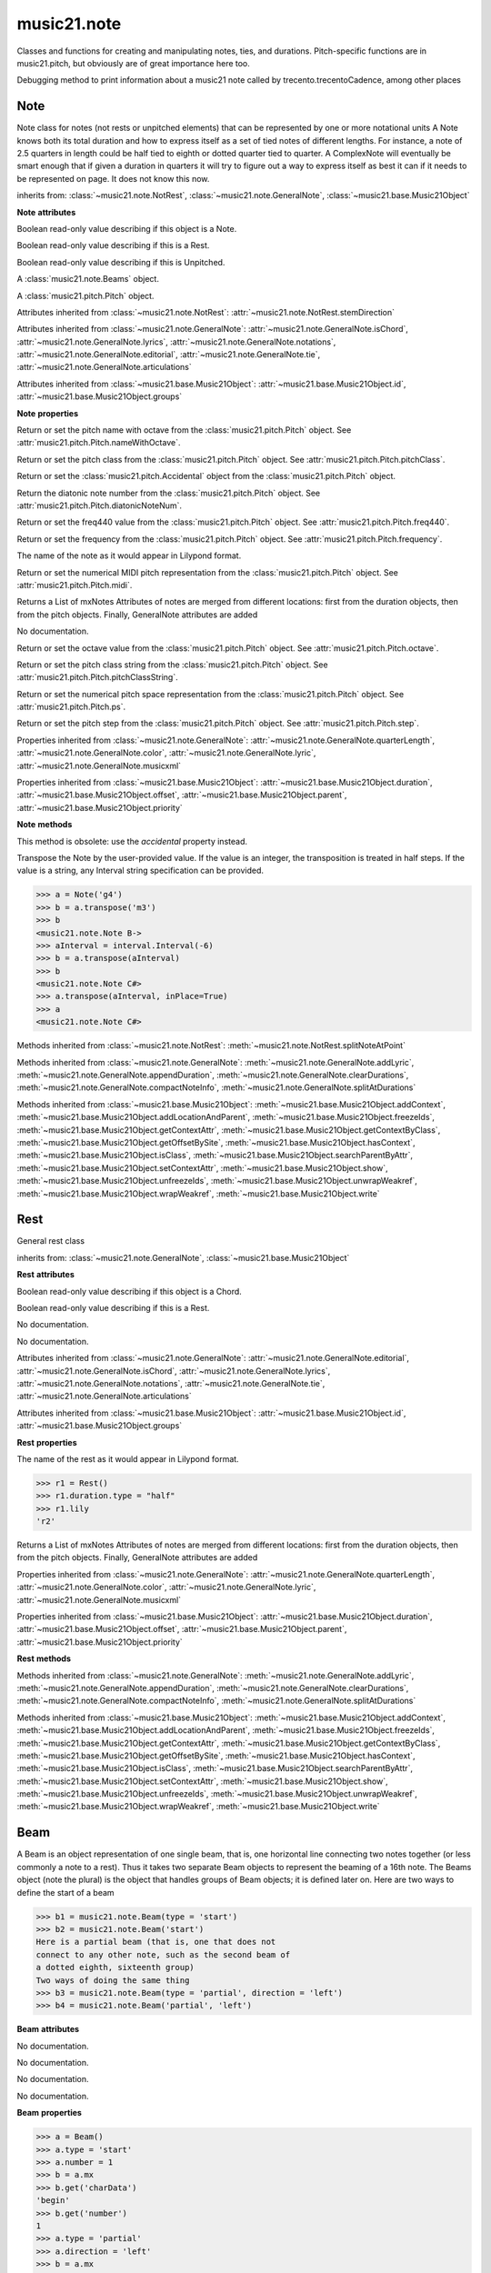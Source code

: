 .. _moduleNote:

music21.note
============

.. WARNING: DO NOT EDIT THIS FILE: AUTOMATICALLY GENERATED

.. module:: music21.note

Classes and functions for creating and manipulating notes, ties, and durations. Pitch-specific functions are in music21.pitch, but obviously are of great importance here too. 


.. function:: noteFromDiatonicNumber(number)


.. function:: sendNoteInfo(music21noteObject)

Debugging method to print information about a music21 note called by trecento.trecentoCadence, among other places 

Note
----

.. class:: Note(*arguments, **keywords)

    Note class for notes (not rests or unpitched elements) that can be represented by one or more notational units A Note knows both its total duration and how to express itself as a set of tied notes of different lengths. For instance, a note of 2.5 quarters in length could be half tied to eighth or dotted quarter tied to quarter. A ComplexNote will eventually be smart enough that if given a duration in quarters it will try to figure out a way to express itself as best it can if it needs to be represented on page.  It does not know this now. 

    inherits from: :class:`~music21.note.NotRest`, :class:`~music21.note.GeneralNote`, :class:`~music21.base.Music21Object`

    **Note** **attributes**

    .. attribute:: isNote

    Boolean read-only value describing if this object is a Note. 

    .. attribute:: isRest

    Boolean read-only value describing if this is a Rest. 

    .. attribute:: isUnpitched

    Boolean read-only value describing if this is Unpitched. 

    .. attribute:: beams

    A :class:`music21.note.Beams` object. 

    .. attribute:: pitch

    A :class:`music21.pitch.Pitch` object. 

    Attributes inherited from :class:`~music21.note.NotRest`: :attr:`~music21.note.NotRest.stemDirection`

    Attributes inherited from :class:`~music21.note.GeneralNote`: :attr:`~music21.note.GeneralNote.isChord`, :attr:`~music21.note.GeneralNote.lyrics`, :attr:`~music21.note.GeneralNote.notations`, :attr:`~music21.note.GeneralNote.editorial`, :attr:`~music21.note.GeneralNote.tie`, :attr:`~music21.note.GeneralNote.articulations`

    Attributes inherited from :class:`~music21.base.Music21Object`: :attr:`~music21.base.Music21Object.id`, :attr:`~music21.base.Music21Object.groups`

    **Note** **properties**

    .. attribute:: nameWithOctave

    Return or set the pitch name with octave from the :class:`music21.pitch.Pitch` object. See :attr:`music21.pitch.Pitch.nameWithOctave`. 

    .. attribute:: pitchClass

    Return or set the pitch class from the :class:`music21.pitch.Pitch` object. See :attr:`music21.pitch.Pitch.pitchClass`. 

    .. attribute:: accidental

    Return or set the :class:`music21.pitch.Accidental` object from the :class:`music21.pitch.Pitch` object. 

    .. attribute:: diatonicNoteNum

    Return the diatonic note number from the :class:`music21.pitch.Pitch` object. See :attr:`music21.pitch.Pitch.diatonicNoteNum`. 

    .. attribute:: freq440

    Return or set the freq440 value from the :class:`music21.pitch.Pitch` object. See :attr:`music21.pitch.Pitch.freq440`. 

    .. attribute:: frequency

    Return or set the frequency from the :class:`music21.pitch.Pitch` object. See :attr:`music21.pitch.Pitch.frequency`. 

    .. attribute:: lily

    The name of the note as it would appear in Lilypond format. 

    .. attribute:: midi

    Return or set the numerical MIDI pitch representation from the :class:`music21.pitch.Pitch` object. See :attr:`music21.pitch.Pitch.midi`. 

    .. attribute:: mx

    Returns a List of mxNotes Attributes of notes are merged from different locations: first from the duration objects, then from the pitch objects. Finally, GeneralNote attributes are added 

    .. attribute:: name

    No documentation. 

    .. attribute:: octave

    Return or set the octave value from the :class:`music21.pitch.Pitch` object. See :attr:`music21.pitch.Pitch.octave`. 

    .. attribute:: pitchClassString

    Return or set the pitch class string from the :class:`music21.pitch.Pitch` object. See :attr:`music21.pitch.Pitch.pitchClassString`. 

    .. attribute:: ps

    Return or set the numerical pitch space representation from the :class:`music21.pitch.Pitch` object. See :attr:`music21.pitch.Pitch.ps`. 

    .. attribute:: step

    Return or set the pitch step from the :class:`music21.pitch.Pitch` object. See :attr:`music21.pitch.Pitch.step`. 

    Properties inherited from :class:`~music21.note.GeneralNote`: :attr:`~music21.note.GeneralNote.quarterLength`, :attr:`~music21.note.GeneralNote.color`, :attr:`~music21.note.GeneralNote.lyric`, :attr:`~music21.note.GeneralNote.musicxml`

    Properties inherited from :class:`~music21.base.Music21Object`: :attr:`~music21.base.Music21Object.duration`, :attr:`~music21.base.Music21Object.offset`, :attr:`~music21.base.Music21Object.parent`, :attr:`~music21.base.Music21Object.priority`

    **Note** **methods**

    .. method:: setAccidental(accidental)

    This method is obsolete: use the `accidental` property instead. 

    .. method:: transpose(value, inPlace=False)

    Transpose the Note by the user-provided value. If the value is an integer, the transposition is treated in half steps. If the value is a string, any Interval string specification can be provided. 

    >>> a = Note('g4')
    >>> b = a.transpose('m3')
    >>> b
    <music21.note.Note B-> 
    >>> aInterval = interval.Interval(-6)
    >>> b = a.transpose(aInterval)
    >>> b
    <music21.note.Note C#> 
    >>> a.transpose(aInterval, inPlace=True)
    >>> a
    <music21.note.Note C#> 

    

    Methods inherited from :class:`~music21.note.NotRest`: :meth:`~music21.note.NotRest.splitNoteAtPoint`

    Methods inherited from :class:`~music21.note.GeneralNote`: :meth:`~music21.note.GeneralNote.addLyric`, :meth:`~music21.note.GeneralNote.appendDuration`, :meth:`~music21.note.GeneralNote.clearDurations`, :meth:`~music21.note.GeneralNote.compactNoteInfo`, :meth:`~music21.note.GeneralNote.splitAtDurations`

    Methods inherited from :class:`~music21.base.Music21Object`: :meth:`~music21.base.Music21Object.addContext`, :meth:`~music21.base.Music21Object.addLocationAndParent`, :meth:`~music21.base.Music21Object.freezeIds`, :meth:`~music21.base.Music21Object.getContextAttr`, :meth:`~music21.base.Music21Object.getContextByClass`, :meth:`~music21.base.Music21Object.getOffsetBySite`, :meth:`~music21.base.Music21Object.hasContext`, :meth:`~music21.base.Music21Object.isClass`, :meth:`~music21.base.Music21Object.searchParentByAttr`, :meth:`~music21.base.Music21Object.setContextAttr`, :meth:`~music21.base.Music21Object.show`, :meth:`~music21.base.Music21Object.unfreezeIds`, :meth:`~music21.base.Music21Object.unwrapWeakref`, :meth:`~music21.base.Music21Object.wrapWeakref`, :meth:`~music21.base.Music21Object.write`


Rest
----

.. class:: Rest(*arguments, **keywords)

    General rest class 

    inherits from: :class:`~music21.note.GeneralNote`, :class:`~music21.base.Music21Object`

    **Rest** **attributes**

    .. attribute:: isNote

    Boolean read-only value describing if this object is a Chord. 

    .. attribute:: isRest

    Boolean read-only value describing if this is a Rest. 

    .. attribute:: isUnpitched

    No documentation. 

    .. attribute:: name

    No documentation. 

    Attributes inherited from :class:`~music21.note.GeneralNote`: :attr:`~music21.note.GeneralNote.editorial`, :attr:`~music21.note.GeneralNote.isChord`, :attr:`~music21.note.GeneralNote.lyrics`, :attr:`~music21.note.GeneralNote.notations`, :attr:`~music21.note.GeneralNote.tie`, :attr:`~music21.note.GeneralNote.articulations`

    Attributes inherited from :class:`~music21.base.Music21Object`: :attr:`~music21.base.Music21Object.id`, :attr:`~music21.base.Music21Object.groups`

    **Rest** **properties**

    .. attribute:: lily

    The name of the rest as it would appear in Lilypond format. 

    >>> r1 = Rest()
    >>> r1.duration.type = "half"
    >>> r1.lily
    'r2' 

    .. attribute:: mx

    Returns a List of mxNotes Attributes of notes are merged from different locations: first from the duration objects, then from the pitch objects. Finally, GeneralNote attributes are added 

    Properties inherited from :class:`~music21.note.GeneralNote`: :attr:`~music21.note.GeneralNote.quarterLength`, :attr:`~music21.note.GeneralNote.color`, :attr:`~music21.note.GeneralNote.lyric`, :attr:`~music21.note.GeneralNote.musicxml`

    Properties inherited from :class:`~music21.base.Music21Object`: :attr:`~music21.base.Music21Object.duration`, :attr:`~music21.base.Music21Object.offset`, :attr:`~music21.base.Music21Object.parent`, :attr:`~music21.base.Music21Object.priority`

    **Rest** **methods**

    Methods inherited from :class:`~music21.note.GeneralNote`: :meth:`~music21.note.GeneralNote.addLyric`, :meth:`~music21.note.GeneralNote.appendDuration`, :meth:`~music21.note.GeneralNote.clearDurations`, :meth:`~music21.note.GeneralNote.compactNoteInfo`, :meth:`~music21.note.GeneralNote.splitAtDurations`

    Methods inherited from :class:`~music21.base.Music21Object`: :meth:`~music21.base.Music21Object.addContext`, :meth:`~music21.base.Music21Object.addLocationAndParent`, :meth:`~music21.base.Music21Object.freezeIds`, :meth:`~music21.base.Music21Object.getContextAttr`, :meth:`~music21.base.Music21Object.getContextByClass`, :meth:`~music21.base.Music21Object.getOffsetBySite`, :meth:`~music21.base.Music21Object.hasContext`, :meth:`~music21.base.Music21Object.isClass`, :meth:`~music21.base.Music21Object.searchParentByAttr`, :meth:`~music21.base.Music21Object.setContextAttr`, :meth:`~music21.base.Music21Object.show`, :meth:`~music21.base.Music21Object.unfreezeIds`, :meth:`~music21.base.Music21Object.unwrapWeakref`, :meth:`~music21.base.Music21Object.wrapWeakref`, :meth:`~music21.base.Music21Object.write`


Beam
----

.. class:: Beam(type=None, direction=None)

    A Beam is an object representation of one single beam, that is, one horizontal line connecting two notes together (or less commonly a note to a rest).  Thus it takes two separate Beam objects to represent the beaming of a 16th note. The Beams object (note the plural) is the object that handles groups of Beam objects; it is defined later on. Here are two ways to define the start of a beam 

    >>> b1 = music21.note.Beam(type = 'start')
    >>> b2 = music21.note.Beam('start')
    Here is a partial beam (that is, one that does not 
    connect to any other note, such as the second beam of 
    a dotted eighth, sixteenth group) 
    Two ways of doing the same thing 
    >>> b3 = music21.note.Beam(type = 'partial', direction = 'left')
    >>> b4 = music21.note.Beam('partial', 'left')

    

    

    **Beam** **attributes**

    .. attribute:: direction

    No documentation. 

    .. attribute:: type

    No documentation. 

    .. attribute:: number

    No documentation. 

    .. attribute:: independentAngle

    No documentation. 

    **Beam** **properties**

    .. attribute:: mx

    

    

    >>> a = Beam()
    >>> a.type = 'start'
    >>> a.number = 1
    >>> b = a.mx
    >>> b.get('charData')
    'begin' 
    >>> b.get('number')
    1 
    >>> a.type = 'partial'
    >>> a.direction = 'left'
    >>> b = a.mx
    >>> b.get('charData')
    'backward hook' 


Beams
-----

.. class:: Beams()

    The Beams object stores in it attribute beamsList (a list) all the Beam objects defined above.  Thus len(note.beams) tells you how many beams the note currently has on it. 

    

    **Beams** **attributes**

    .. attribute:: feathered

    No documentation. 

    .. attribute:: beamsList

    No documentation. 

    **Beams** **properties**

    .. attribute:: mx

    Returns a list of mxBeam objects 

    **Beams** **methods**

    .. method:: append(type=None, direction=None)

    No documentation. 

    .. method:: fill(level=None)

    A quick way of setting the beams list for a particular duration, for instance, fill("16th") will clear the current list of beams in the Beams object and add two beams.  fill(2) will do the same (though note that that is an int, not a string). It does not do anything to the direction that the beams are going in. Both "eighth" and "8th" work.  Adding more than six beams (i.e. things like 512th notes) raises an error. 

    >>> a = music21.note.Beams()
    >>> a.fill('16th')
    >>> len(a)
    2 
    >>> a.fill('32nd')
    >>> len(a)
    3 
    >>> a.beamsList[2]
    <music21.note.Beam object at 0x...> 

    .. method:: getByNumber(number)

    Gets an internal beam object by number... 

    >>> a = Beams()
    >>> a.fill('16th')
    >>> a.setAll('start')
    >>> a.getByNumber(2).type
    'start' 

    .. method:: getNumbers()

    Returns a list of all defined beam numbers; it should normally be a set of consecutive integers, but it might not be. 

    >>> a = Beams()
    >>> a.fill('32nd')
    >>> a.getNumbers()
    [1, 2, 3] 

    .. method:: getTypeByNumber(number)

    Get beam type, with direction, by number 

    >>> a = Beams()
    >>> a.fill('16th')
    >>> a.setAll('start')
    >>> a.setByNumber(2, 'partial-right')
    >>> a.getTypeByNumber(2)
    'partial-right' 
    >>> a.getTypeByNumber(1)
    'start' 

    .. method:: getTypes()

    Returns a list of all beam types defined for the current beams 

    >>> a = Beams()
    >>> a.fill('16th')
    >>> a.setAll('start')
    >>> a.getTypes()
    ['start', 'start'] 

    .. method:: setAll(type, direction=None)

    setAll is a method of convenience that sets the type of each of the beam objects within the beamsList to the specified type. It also takes an optional "direction" attribute that sets the direction for each beam (otherwise the direction of each beam is set to None) Acceptable directions (start, stop, continue, etc.) are listed under Beam() above. 

    >>> a = music21.note.Beams()
    >>> a.fill('16th')
    >>> a.setAll('start')
    >>> a.getTypes()
    ['start', 'start'] 

    

    .. method:: setByNumber(number, type, direction=None)

    Set an internal beam object by number, or rhythmic symbol level 

    >>> a = Beams()
    >>> a.fill('16th')
    >>> a.setAll('start')
    >>> a.setByNumber(1, 'continue')
    >>> a.beamsList[0].type
    'continue' 
    >>> a.setByNumber(2, 'stop')
    >>> a.beamsList[1].type
    'stop' 
    >>> a.setByNumber(2, 'partial-right')
    >>> a.beamsList[1].type
    'partial' 
    >>> a.beamsList[1].direction
    'right' 


EighthNote
----------

.. class:: EighthNote(*arguments, **keywords)


    inherits from: :class:`~music21.note.Note`, :class:`~music21.note.NotRest`, :class:`~music21.note.GeneralNote`, :class:`~music21.base.Music21Object`

    **EighthNote** **attributes**

    Attributes inherited from :class:`~music21.note.Note`: :attr:`~music21.note.Note.isNote`, :attr:`~music21.note.Note.isRest`, :attr:`~music21.note.Note.isUnpitched`, :attr:`~music21.note.Note.beams`, :attr:`~music21.note.Note.pitch`

    Attributes inherited from :class:`~music21.note.NotRest`: :attr:`~music21.note.NotRest.stemDirection`

    Attributes inherited from :class:`~music21.note.GeneralNote`: :attr:`~music21.note.GeneralNote.isChord`, :attr:`~music21.note.GeneralNote.lyrics`, :attr:`~music21.note.GeneralNote.notations`, :attr:`~music21.note.GeneralNote.editorial`, :attr:`~music21.note.GeneralNote.tie`, :attr:`~music21.note.GeneralNote.articulations`

    Attributes inherited from :class:`~music21.base.Music21Object`: :attr:`~music21.base.Music21Object.id`, :attr:`~music21.base.Music21Object.groups`

    **EighthNote** **properties**

    Properties inherited from :class:`~music21.note.Note`: :attr:`~music21.note.Note.nameWithOctave`, :attr:`~music21.note.Note.pitchClass`, :attr:`~music21.note.Note.accidental`, :attr:`~music21.note.Note.diatonicNoteNum`, :attr:`~music21.note.Note.freq440`, :attr:`~music21.note.Note.frequency`, :attr:`~music21.note.Note.lily`, :attr:`~music21.note.Note.midi`, :attr:`~music21.note.Note.mx`, :attr:`~music21.note.Note.name`, :attr:`~music21.note.Note.octave`, :attr:`~music21.note.Note.pitchClassString`, :attr:`~music21.note.Note.ps`, :attr:`~music21.note.Note.step`

    Properties inherited from :class:`~music21.note.GeneralNote`: :attr:`~music21.note.GeneralNote.quarterLength`, :attr:`~music21.note.GeneralNote.color`, :attr:`~music21.note.GeneralNote.lyric`, :attr:`~music21.note.GeneralNote.musicxml`

    Properties inherited from :class:`~music21.base.Music21Object`: :attr:`~music21.base.Music21Object.duration`, :attr:`~music21.base.Music21Object.offset`, :attr:`~music21.base.Music21Object.parent`, :attr:`~music21.base.Music21Object.priority`

    **EighthNote** **methods**

    Methods inherited from :class:`~music21.note.Note`: :meth:`~music21.note.Note.setAccidental`, :meth:`~music21.note.Note.transpose`

    Methods inherited from :class:`~music21.note.NotRest`: :meth:`~music21.note.NotRest.splitNoteAtPoint`

    Methods inherited from :class:`~music21.note.GeneralNote`: :meth:`~music21.note.GeneralNote.addLyric`, :meth:`~music21.note.GeneralNote.appendDuration`, :meth:`~music21.note.GeneralNote.clearDurations`, :meth:`~music21.note.GeneralNote.compactNoteInfo`, :meth:`~music21.note.GeneralNote.splitAtDurations`

    Methods inherited from :class:`~music21.base.Music21Object`: :meth:`~music21.base.Music21Object.addContext`, :meth:`~music21.base.Music21Object.addLocationAndParent`, :meth:`~music21.base.Music21Object.freezeIds`, :meth:`~music21.base.Music21Object.getContextAttr`, :meth:`~music21.base.Music21Object.getContextByClass`, :meth:`~music21.base.Music21Object.getOffsetBySite`, :meth:`~music21.base.Music21Object.hasContext`, :meth:`~music21.base.Music21Object.isClass`, :meth:`~music21.base.Music21Object.searchParentByAttr`, :meth:`~music21.base.Music21Object.setContextAttr`, :meth:`~music21.base.Music21Object.show`, :meth:`~music21.base.Music21Object.unfreezeIds`, :meth:`~music21.base.Music21Object.unwrapWeakref`, :meth:`~music21.base.Music21Object.wrapWeakref`, :meth:`~music21.base.Music21Object.write`


GeneralNote
-----------

.. class:: GeneralNote(*arguments, **keywords)

    A GeneralNote object is the parent object for the Note, Rest, Chird, and related objects. 

    inherits from: :class:`~music21.base.Music21Object`

    **GeneralNote** **attributes**

    .. attribute:: editorial

    EditorialComments that can be applied to notes 

    >>> a = NoteEditorial()
    >>> a.misc
    {} 

    .. attribute:: isChord

    Boolean read-only value describing if this object is a Chord. 

    .. attribute:: lyrics

    A list of Lyric objects. 

    .. attribute:: notations

    No documentation. 

    .. attribute:: tie

    A Tie object. 

    .. attribute:: articulations

    No documentation. 

    Attributes inherited from :class:`~music21.base.Music21Object`: :attr:`~music21.base.Music21Object.id`, :attr:`~music21.base.Music21Object.groups`

    **GeneralNote** **properties**

    .. attribute:: quarterLength

    Return quarter length 

    >>> n = Note()
    >>> n.quarterLength = 2.0
    >>> n.quarterLength
    2.0 

    .. attribute:: color

    No documentation. 

    .. attribute:: lyric

    returns the first Lyric's text todo: should return a \n separated string of lyrics 

    .. attribute:: musicxml

    This must call _getMX to get basic mxNote objects 

    Properties inherited from :class:`~music21.base.Music21Object`: :attr:`~music21.base.Music21Object.duration`, :attr:`~music21.base.Music21Object.offset`, :attr:`~music21.base.Music21Object.parent`, :attr:`~music21.base.Music21Object.priority`

    **GeneralNote** **methods**

    .. method:: addLyric(text, lyricNumber=None)

    adds another lyric to the note's lyric list optionally with a certain lyric number 

    >>> n1 = Note()
    >>> n1.addLyric("hello")
    >>> n1.lyrics[0].text
    'hello' 
    >>> n1.lyrics[0].number
    1 
    ## note that the option number specified gives the lyric number, not the list position 
    >>> n1.addLyric("bye", 3)
    >>> n1.lyrics[1].text
    'bye' 
    >>> n1.lyrics[1].number
    3 
    ## replace existing lyric 
    >>> n1.addLyric("ciao", 3)
    >>> n1.lyrics[1].text
    'ciao' 
    >>> n1.lyrics[1].number
    3 

    .. method:: appendDuration(durationObject)

    Sets the duration of the note to the supplied duration.Duration object 

    >>> a = Note()
    >>> a.duration.clear() # remove default
    >>> a.appendDuration(duration.Duration('half'))
    >>> a.duration.quarterLength
    2.0 
    >>> a.appendDuration(duration.Duration('whole'))
    >>> a.duration.quarterLength
    6.0 

    

    .. method:: clearDurations()

    clears all the durations stored in the note. After performing this, it's probably not wise to print the note until at least one duration.Duration is added 

    .. method:: compactNoteInfo()

    nice debugging info tool -- returns information about a note E- E 4 flat 16th 0.166666666667 & is a tuplet (in fact STOPS the tuplet) 

    .. method:: splitAtDurations()

    Takes a Note and returns a list of notes with only a single duration.Duration each. 

    >>> a = Note()
    >>> a.duration.clear() # remove defaults
    >>> a.appendDuration(duration.Duration('half'))
    >>> a.duration.quarterLength
    2.0 
    >>> a.appendDuration(duration.Duration('whole'))
    >>> a.duration.quarterLength
    6.0 
    >>> b = a.splitAtDurations()
    >>> b[0].pitch == b[1].pitch
    True 
    >>> b[0].duration.type
    'half' 
    >>> b[1].duration.type
    'whole' 

    Methods inherited from :class:`~music21.base.Music21Object`: :meth:`~music21.base.Music21Object.addContext`, :meth:`~music21.base.Music21Object.addLocationAndParent`, :meth:`~music21.base.Music21Object.freezeIds`, :meth:`~music21.base.Music21Object.getContextAttr`, :meth:`~music21.base.Music21Object.getContextByClass`, :meth:`~music21.base.Music21Object.getOffsetBySite`, :meth:`~music21.base.Music21Object.hasContext`, :meth:`~music21.base.Music21Object.isClass`, :meth:`~music21.base.Music21Object.searchParentByAttr`, :meth:`~music21.base.Music21Object.setContextAttr`, :meth:`~music21.base.Music21Object.show`, :meth:`~music21.base.Music21Object.unfreezeIds`, :meth:`~music21.base.Music21Object.unwrapWeakref`, :meth:`~music21.base.Music21Object.wrapWeakref`, :meth:`~music21.base.Music21Object.write`


HalfNote
--------

.. class:: HalfNote(*arguments, **keywords)


    inherits from: :class:`~music21.note.Note`, :class:`~music21.note.NotRest`, :class:`~music21.note.GeneralNote`, :class:`~music21.base.Music21Object`

    **HalfNote** **attributes**

    Attributes inherited from :class:`~music21.note.Note`: :attr:`~music21.note.Note.isNote`, :attr:`~music21.note.Note.isRest`, :attr:`~music21.note.Note.isUnpitched`, :attr:`~music21.note.Note.beams`, :attr:`~music21.note.Note.pitch`

    Attributes inherited from :class:`~music21.note.NotRest`: :attr:`~music21.note.NotRest.stemDirection`

    Attributes inherited from :class:`~music21.note.GeneralNote`: :attr:`~music21.note.GeneralNote.isChord`, :attr:`~music21.note.GeneralNote.lyrics`, :attr:`~music21.note.GeneralNote.notations`, :attr:`~music21.note.GeneralNote.editorial`, :attr:`~music21.note.GeneralNote.tie`, :attr:`~music21.note.GeneralNote.articulations`

    Attributes inherited from :class:`~music21.base.Music21Object`: :attr:`~music21.base.Music21Object.id`, :attr:`~music21.base.Music21Object.groups`

    **HalfNote** **properties**

    Properties inherited from :class:`~music21.note.Note`: :attr:`~music21.note.Note.nameWithOctave`, :attr:`~music21.note.Note.pitchClass`, :attr:`~music21.note.Note.accidental`, :attr:`~music21.note.Note.diatonicNoteNum`, :attr:`~music21.note.Note.freq440`, :attr:`~music21.note.Note.frequency`, :attr:`~music21.note.Note.lily`, :attr:`~music21.note.Note.midi`, :attr:`~music21.note.Note.mx`, :attr:`~music21.note.Note.name`, :attr:`~music21.note.Note.octave`, :attr:`~music21.note.Note.pitchClassString`, :attr:`~music21.note.Note.ps`, :attr:`~music21.note.Note.step`

    Properties inherited from :class:`~music21.note.GeneralNote`: :attr:`~music21.note.GeneralNote.quarterLength`, :attr:`~music21.note.GeneralNote.color`, :attr:`~music21.note.GeneralNote.lyric`, :attr:`~music21.note.GeneralNote.musicxml`

    Properties inherited from :class:`~music21.base.Music21Object`: :attr:`~music21.base.Music21Object.duration`, :attr:`~music21.base.Music21Object.offset`, :attr:`~music21.base.Music21Object.parent`, :attr:`~music21.base.Music21Object.priority`

    **HalfNote** **methods**

    Methods inherited from :class:`~music21.note.Note`: :meth:`~music21.note.Note.setAccidental`, :meth:`~music21.note.Note.transpose`

    Methods inherited from :class:`~music21.note.NotRest`: :meth:`~music21.note.NotRest.splitNoteAtPoint`

    Methods inherited from :class:`~music21.note.GeneralNote`: :meth:`~music21.note.GeneralNote.addLyric`, :meth:`~music21.note.GeneralNote.appendDuration`, :meth:`~music21.note.GeneralNote.clearDurations`, :meth:`~music21.note.GeneralNote.compactNoteInfo`, :meth:`~music21.note.GeneralNote.splitAtDurations`

    Methods inherited from :class:`~music21.base.Music21Object`: :meth:`~music21.base.Music21Object.addContext`, :meth:`~music21.base.Music21Object.addLocationAndParent`, :meth:`~music21.base.Music21Object.freezeIds`, :meth:`~music21.base.Music21Object.getContextAttr`, :meth:`~music21.base.Music21Object.getContextByClass`, :meth:`~music21.base.Music21Object.getOffsetBySite`, :meth:`~music21.base.Music21Object.hasContext`, :meth:`~music21.base.Music21Object.isClass`, :meth:`~music21.base.Music21Object.searchParentByAttr`, :meth:`~music21.base.Music21Object.setContextAttr`, :meth:`~music21.base.Music21Object.show`, :meth:`~music21.base.Music21Object.unfreezeIds`, :meth:`~music21.base.Music21Object.unwrapWeakref`, :meth:`~music21.base.Music21Object.wrapWeakref`, :meth:`~music21.base.Music21Object.write`


Lyric
-----

.. class:: Lyric(text=None, number=1, syllabic=None)


    

    **Lyric** **attributes**

    .. attribute:: text

    No documentation. 

    .. attribute:: number

    No documentation. 

    .. attribute:: syllabic

    No documentation. 

    **Lyric** **properties**

    .. attribute:: mx

    Returns an mxLyric 

    >>> a = Lyric()
    >>> a.text = 'hello'
    >>> mxLyric = a.mx
    >>> mxLyric.get('text')
    'hello' 


NotRest
-------

.. class:: NotRest(*arguments, **keywords)

    Parent class for objects that are not rests; or, object that can be tied. 

    inherits from: :class:`~music21.note.GeneralNote`, :class:`~music21.base.Music21Object`

    **NotRest** **attributes**

    .. attribute:: stemDirection

    No documentation. 

    Attributes inherited from :class:`~music21.note.GeneralNote`: :attr:`~music21.note.GeneralNote.editorial`, :attr:`~music21.note.GeneralNote.isChord`, :attr:`~music21.note.GeneralNote.lyrics`, :attr:`~music21.note.GeneralNote.notations`, :attr:`~music21.note.GeneralNote.tie`, :attr:`~music21.note.GeneralNote.articulations`

    Attributes inherited from :class:`~music21.base.Music21Object`: :attr:`~music21.base.Music21Object.id`, :attr:`~music21.base.Music21Object.groups`

    **NotRest** **properties**

    Properties inherited from :class:`~music21.note.GeneralNote`: :attr:`~music21.note.GeneralNote.quarterLength`, :attr:`~music21.note.GeneralNote.color`, :attr:`~music21.note.GeneralNote.lyric`, :attr:`~music21.note.GeneralNote.musicxml`

    Properties inherited from :class:`~music21.base.Music21Object`: :attr:`~music21.base.Music21Object.duration`, :attr:`~music21.base.Music21Object.offset`, :attr:`~music21.base.Music21Object.parent`, :attr:`~music21.base.Music21Object.priority`

    **NotRest** **methods**

    .. method:: splitNoteAtPoint(quarterLength)

    Split a Note into two Notes. 

    >>> a = NotRest()
    >>> a.duration.type = 'whole'
    >>> b, c = a.splitNoteAtPoint(3)
    >>> b.duration.type
    'half' 
    >>> b.duration.dots
    1 
    >>> b.duration.quarterLength
    3.0 
    >>> c.duration.type
    'quarter' 
    >>> c.duration.dots
    0 
    >>> c.duration.quarterLength
    1.0 

    Methods inherited from :class:`~music21.note.GeneralNote`: :meth:`~music21.note.GeneralNote.addLyric`, :meth:`~music21.note.GeneralNote.appendDuration`, :meth:`~music21.note.GeneralNote.clearDurations`, :meth:`~music21.note.GeneralNote.compactNoteInfo`, :meth:`~music21.note.GeneralNote.splitAtDurations`

    Methods inherited from :class:`~music21.base.Music21Object`: :meth:`~music21.base.Music21Object.addContext`, :meth:`~music21.base.Music21Object.addLocationAndParent`, :meth:`~music21.base.Music21Object.freezeIds`, :meth:`~music21.base.Music21Object.getContextAttr`, :meth:`~music21.base.Music21Object.getContextByClass`, :meth:`~music21.base.Music21Object.getOffsetBySite`, :meth:`~music21.base.Music21Object.hasContext`, :meth:`~music21.base.Music21Object.isClass`, :meth:`~music21.base.Music21Object.searchParentByAttr`, :meth:`~music21.base.Music21Object.setContextAttr`, :meth:`~music21.base.Music21Object.show`, :meth:`~music21.base.Music21Object.unfreezeIds`, :meth:`~music21.base.Music21Object.unwrapWeakref`, :meth:`~music21.base.Music21Object.wrapWeakref`, :meth:`~music21.base.Music21Object.write`


QuarterNote
-----------

.. class:: QuarterNote(*arguments, **keywords)


    inherits from: :class:`~music21.note.Note`, :class:`~music21.note.NotRest`, :class:`~music21.note.GeneralNote`, :class:`~music21.base.Music21Object`

    **QuarterNote** **attributes**

    Attributes inherited from :class:`~music21.note.Note`: :attr:`~music21.note.Note.isNote`, :attr:`~music21.note.Note.isRest`, :attr:`~music21.note.Note.isUnpitched`, :attr:`~music21.note.Note.beams`, :attr:`~music21.note.Note.pitch`

    Attributes inherited from :class:`~music21.note.NotRest`: :attr:`~music21.note.NotRest.stemDirection`

    Attributes inherited from :class:`~music21.note.GeneralNote`: :attr:`~music21.note.GeneralNote.isChord`, :attr:`~music21.note.GeneralNote.lyrics`, :attr:`~music21.note.GeneralNote.notations`, :attr:`~music21.note.GeneralNote.editorial`, :attr:`~music21.note.GeneralNote.tie`, :attr:`~music21.note.GeneralNote.articulations`

    Attributes inherited from :class:`~music21.base.Music21Object`: :attr:`~music21.base.Music21Object.id`, :attr:`~music21.base.Music21Object.groups`

    **QuarterNote** **properties**

    Properties inherited from :class:`~music21.note.Note`: :attr:`~music21.note.Note.nameWithOctave`, :attr:`~music21.note.Note.pitchClass`, :attr:`~music21.note.Note.accidental`, :attr:`~music21.note.Note.diatonicNoteNum`, :attr:`~music21.note.Note.freq440`, :attr:`~music21.note.Note.frequency`, :attr:`~music21.note.Note.lily`, :attr:`~music21.note.Note.midi`, :attr:`~music21.note.Note.mx`, :attr:`~music21.note.Note.name`, :attr:`~music21.note.Note.octave`, :attr:`~music21.note.Note.pitchClassString`, :attr:`~music21.note.Note.ps`, :attr:`~music21.note.Note.step`

    Properties inherited from :class:`~music21.note.GeneralNote`: :attr:`~music21.note.GeneralNote.quarterLength`, :attr:`~music21.note.GeneralNote.color`, :attr:`~music21.note.GeneralNote.lyric`, :attr:`~music21.note.GeneralNote.musicxml`

    Properties inherited from :class:`~music21.base.Music21Object`: :attr:`~music21.base.Music21Object.duration`, :attr:`~music21.base.Music21Object.offset`, :attr:`~music21.base.Music21Object.parent`, :attr:`~music21.base.Music21Object.priority`

    **QuarterNote** **methods**

    Methods inherited from :class:`~music21.note.Note`: :meth:`~music21.note.Note.setAccidental`, :meth:`~music21.note.Note.transpose`

    Methods inherited from :class:`~music21.note.NotRest`: :meth:`~music21.note.NotRest.splitNoteAtPoint`

    Methods inherited from :class:`~music21.note.GeneralNote`: :meth:`~music21.note.GeneralNote.addLyric`, :meth:`~music21.note.GeneralNote.appendDuration`, :meth:`~music21.note.GeneralNote.clearDurations`, :meth:`~music21.note.GeneralNote.compactNoteInfo`, :meth:`~music21.note.GeneralNote.splitAtDurations`

    Methods inherited from :class:`~music21.base.Music21Object`: :meth:`~music21.base.Music21Object.addContext`, :meth:`~music21.base.Music21Object.addLocationAndParent`, :meth:`~music21.base.Music21Object.freezeIds`, :meth:`~music21.base.Music21Object.getContextAttr`, :meth:`~music21.base.Music21Object.getContextByClass`, :meth:`~music21.base.Music21Object.getOffsetBySite`, :meth:`~music21.base.Music21Object.hasContext`, :meth:`~music21.base.Music21Object.isClass`, :meth:`~music21.base.Music21Object.searchParentByAttr`, :meth:`~music21.base.Music21Object.setContextAttr`, :meth:`~music21.base.Music21Object.show`, :meth:`~music21.base.Music21Object.unfreezeIds`, :meth:`~music21.base.Music21Object.unwrapWeakref`, :meth:`~music21.base.Music21Object.wrapWeakref`, :meth:`~music21.base.Music21Object.write`


Tie
---

.. class:: Tie(tievalue=start)

    Object added to notes that are tied to other notes. The `type` value is generally one of start or stop. 

    >>> note1 = Note()
    >>> note1.tie = Tie("start")
    >>> note1.tieStyle = "normal" # or could be dotted or dashed
    >>> note1.tie.type
    'start' 
    Differences from MusicXML: 
    notes do not need to know if they are tied from a 
    previous note.  i.e., you can tie n1 to n2 just with 
    a tie start on n1.  However, if you want proper musicXML output 
    you need a tie stop on n2 
    one tie with "continue" implies tied from and tied to 
    optional (to know what notes are next:) 
    .to = note()   # not implimented yet, b/c of garbage coll. 
    .from = note() 

    inherits from: :class:`~music21.base.Music21Object`

    **Tie** **attributes**

    .. attribute:: type

    No documentation. 

    Attributes inherited from :class:`~music21.base.Music21Object`: :attr:`~music21.base.Music21Object.id`, :attr:`~music21.base.Music21Object.groups`

    **Tie** **properties**

    .. attribute:: mx

    No documentation. 

    Properties inherited from :class:`~music21.base.Music21Object`: :attr:`~music21.base.Music21Object.duration`, :attr:`~music21.base.Music21Object.offset`, :attr:`~music21.base.Music21Object.parent`, :attr:`~music21.base.Music21Object.priority`

    **Tie** **methods**

    Methods inherited from :class:`~music21.base.Music21Object`: :meth:`~music21.base.Music21Object.searchParentByAttr`, :meth:`~music21.base.Music21Object.getContextAttr`, :meth:`~music21.base.Music21Object.setContextAttr`, :meth:`~music21.base.Music21Object.addContext`, :meth:`~music21.base.Music21Object.addLocationAndParent`, :meth:`~music21.base.Music21Object.freezeIds`, :meth:`~music21.base.Music21Object.getContextByClass`, :meth:`~music21.base.Music21Object.getOffsetBySite`, :meth:`~music21.base.Music21Object.hasContext`, :meth:`~music21.base.Music21Object.isClass`, :meth:`~music21.base.Music21Object.show`, :meth:`~music21.base.Music21Object.unfreezeIds`, :meth:`~music21.base.Music21Object.unwrapWeakref`, :meth:`~music21.base.Music21Object.wrapWeakref`, :meth:`~music21.base.Music21Object.write`


Unpitched
---------

.. class:: Unpitched(*arguments, **keywords)

    General class of unpitched objects which appear at different places on the staff.  Examples: percussion notation 

    inherits from: :class:`~music21.note.GeneralNote`, :class:`~music21.base.Music21Object`

    **Unpitched** **attributes**

    .. attribute:: displayOctave

    No documentation. 

    .. attribute:: displayStep

    No documentation. 

    .. attribute:: isNote

    Boolean read-only value describing if this object is a Chord. 

    .. attribute:: isRest

    Boolean read-only value describing if this is a Rest. 

    .. attribute:: isUnpitched

    No documentation. 

    Attributes inherited from :class:`~music21.note.GeneralNote`: :attr:`~music21.note.GeneralNote.editorial`, :attr:`~music21.note.GeneralNote.isChord`, :attr:`~music21.note.GeneralNote.lyrics`, :attr:`~music21.note.GeneralNote.notations`, :attr:`~music21.note.GeneralNote.tie`, :attr:`~music21.note.GeneralNote.articulations`

    Attributes inherited from :class:`~music21.base.Music21Object`: :attr:`~music21.base.Music21Object.id`, :attr:`~music21.base.Music21Object.groups`

    **Unpitched** **properties**

    Properties inherited from :class:`~music21.note.GeneralNote`: :attr:`~music21.note.GeneralNote.quarterLength`, :attr:`~music21.note.GeneralNote.color`, :attr:`~music21.note.GeneralNote.lyric`, :attr:`~music21.note.GeneralNote.musicxml`

    Properties inherited from :class:`~music21.base.Music21Object`: :attr:`~music21.base.Music21Object.duration`, :attr:`~music21.base.Music21Object.offset`, :attr:`~music21.base.Music21Object.parent`, :attr:`~music21.base.Music21Object.priority`

    **Unpitched** **methods**

    Methods inherited from :class:`~music21.note.GeneralNote`: :meth:`~music21.note.GeneralNote.addLyric`, :meth:`~music21.note.GeneralNote.appendDuration`, :meth:`~music21.note.GeneralNote.clearDurations`, :meth:`~music21.note.GeneralNote.compactNoteInfo`, :meth:`~music21.note.GeneralNote.splitAtDurations`

    Methods inherited from :class:`~music21.base.Music21Object`: :meth:`~music21.base.Music21Object.addContext`, :meth:`~music21.base.Music21Object.addLocationAndParent`, :meth:`~music21.base.Music21Object.freezeIds`, :meth:`~music21.base.Music21Object.getContextAttr`, :meth:`~music21.base.Music21Object.getContextByClass`, :meth:`~music21.base.Music21Object.getOffsetBySite`, :meth:`~music21.base.Music21Object.hasContext`, :meth:`~music21.base.Music21Object.isClass`, :meth:`~music21.base.Music21Object.searchParentByAttr`, :meth:`~music21.base.Music21Object.setContextAttr`, :meth:`~music21.base.Music21Object.show`, :meth:`~music21.base.Music21Object.unfreezeIds`, :meth:`~music21.base.Music21Object.unwrapWeakref`, :meth:`~music21.base.Music21Object.wrapWeakref`, :meth:`~music21.base.Music21Object.write`


WholeNote
---------

.. class:: WholeNote(*arguments, **keywords)


    inherits from: :class:`~music21.note.Note`, :class:`~music21.note.NotRest`, :class:`~music21.note.GeneralNote`, :class:`~music21.base.Music21Object`

    **WholeNote** **attributes**

    Attributes inherited from :class:`~music21.note.Note`: :attr:`~music21.note.Note.isNote`, :attr:`~music21.note.Note.isRest`, :attr:`~music21.note.Note.isUnpitched`, :attr:`~music21.note.Note.beams`, :attr:`~music21.note.Note.pitch`

    Attributes inherited from :class:`~music21.note.NotRest`: :attr:`~music21.note.NotRest.stemDirection`

    Attributes inherited from :class:`~music21.note.GeneralNote`: :attr:`~music21.note.GeneralNote.isChord`, :attr:`~music21.note.GeneralNote.lyrics`, :attr:`~music21.note.GeneralNote.notations`, :attr:`~music21.note.GeneralNote.editorial`, :attr:`~music21.note.GeneralNote.tie`, :attr:`~music21.note.GeneralNote.articulations`

    Attributes inherited from :class:`~music21.base.Music21Object`: :attr:`~music21.base.Music21Object.id`, :attr:`~music21.base.Music21Object.groups`

    **WholeNote** **properties**

    Properties inherited from :class:`~music21.note.Note`: :attr:`~music21.note.Note.nameWithOctave`, :attr:`~music21.note.Note.pitchClass`, :attr:`~music21.note.Note.accidental`, :attr:`~music21.note.Note.diatonicNoteNum`, :attr:`~music21.note.Note.freq440`, :attr:`~music21.note.Note.frequency`, :attr:`~music21.note.Note.lily`, :attr:`~music21.note.Note.midi`, :attr:`~music21.note.Note.mx`, :attr:`~music21.note.Note.name`, :attr:`~music21.note.Note.octave`, :attr:`~music21.note.Note.pitchClassString`, :attr:`~music21.note.Note.ps`, :attr:`~music21.note.Note.step`

    Properties inherited from :class:`~music21.note.GeneralNote`: :attr:`~music21.note.GeneralNote.quarterLength`, :attr:`~music21.note.GeneralNote.color`, :attr:`~music21.note.GeneralNote.lyric`, :attr:`~music21.note.GeneralNote.musicxml`

    Properties inherited from :class:`~music21.base.Music21Object`: :attr:`~music21.base.Music21Object.duration`, :attr:`~music21.base.Music21Object.offset`, :attr:`~music21.base.Music21Object.parent`, :attr:`~music21.base.Music21Object.priority`

    **WholeNote** **methods**

    Methods inherited from :class:`~music21.note.Note`: :meth:`~music21.note.Note.setAccidental`, :meth:`~music21.note.Note.transpose`

    Methods inherited from :class:`~music21.note.NotRest`: :meth:`~music21.note.NotRest.splitNoteAtPoint`

    Methods inherited from :class:`~music21.note.GeneralNote`: :meth:`~music21.note.GeneralNote.addLyric`, :meth:`~music21.note.GeneralNote.appendDuration`, :meth:`~music21.note.GeneralNote.clearDurations`, :meth:`~music21.note.GeneralNote.compactNoteInfo`, :meth:`~music21.note.GeneralNote.splitAtDurations`

    Methods inherited from :class:`~music21.base.Music21Object`: :meth:`~music21.base.Music21Object.addContext`, :meth:`~music21.base.Music21Object.addLocationAndParent`, :meth:`~music21.base.Music21Object.freezeIds`, :meth:`~music21.base.Music21Object.getContextAttr`, :meth:`~music21.base.Music21Object.getContextByClass`, :meth:`~music21.base.Music21Object.getOffsetBySite`, :meth:`~music21.base.Music21Object.hasContext`, :meth:`~music21.base.Music21Object.isClass`, :meth:`~music21.base.Music21Object.searchParentByAttr`, :meth:`~music21.base.Music21Object.setContextAttr`, :meth:`~music21.base.Music21Object.show`, :meth:`~music21.base.Music21Object.unfreezeIds`, :meth:`~music21.base.Music21Object.unwrapWeakref`, :meth:`~music21.base.Music21Object.wrapWeakref`, :meth:`~music21.base.Music21Object.write`


